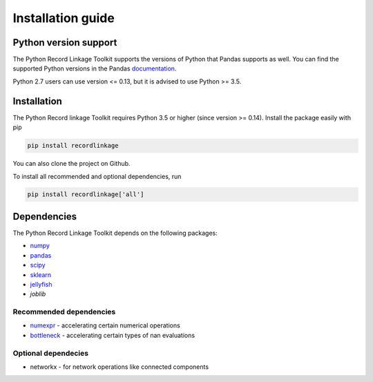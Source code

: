 ******************
Installation guide
******************

Python version support
======================

The Python Record Linkage Toolkit supports the versions of Python that Pandas
supports as well. You can find the supported Python versions in the Pandas
documentation_.

Python 2.7 users can use version <= 0.13, but it is advised to use Python >=
3.5.

.. _documentation: http://pandas.pydata.org/pandas-docs/stable/install.html#python-version-support

Installation
============

The Python Record linkage Toolkit requires Python 3.5 or higher (since version
>= 0.14). Install the package easily with pip

.. code:: sh

    pip install recordlinkage

You can also clone the project on Github. 

To install all recommended and optional dependencies, run 

.. code:: sh

    pip install recordlinkage['all']

Dependencies
============

The Python Record Linkage Toolkit depends on the following packages:

-  `numpy <http://www.numpy.org>`__
-  `pandas <https://github.com/pydata/pandas>`__
-  `scipy <https://www.scipy.org/>`__
-  `sklearn <http://scikit-learn.org/>`__
-  `jellyfish <https://github.com/jamesturk/jellyfish>`__
- `joblib`

Recommended dependencies
------------------------

-  `numexpr <https://github.com/pydata/numexpr>`__ - accelerating certain numerical operations
-  `bottleneck <https://github.com/pydata/bottleneck>`__ - accelerating certain types of nan evaluations

Optional dependecies
--------------------

- networkx - for network operations like connected components



